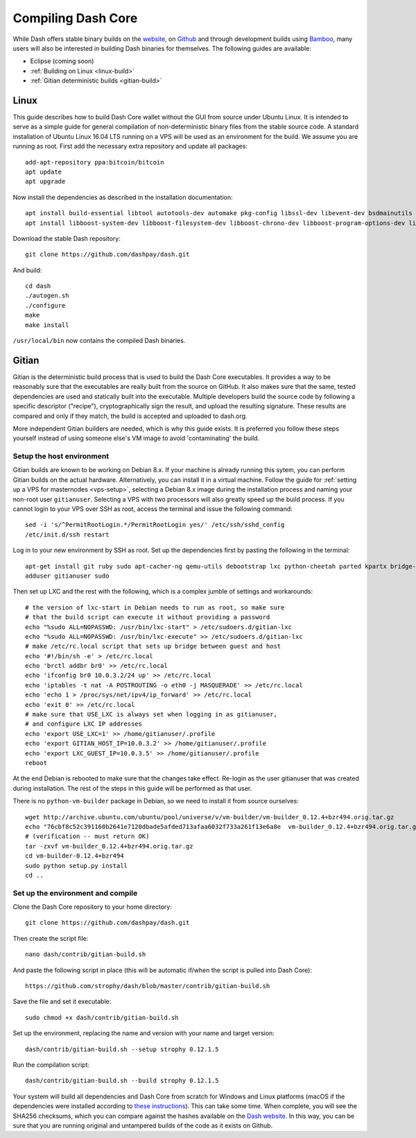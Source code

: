 .. _compiling-dash:

===================
Compiling Dash Core 
===================

While Dash offers stable binary builds on the `website
<https://www.dash.org/wallets>`_, on `Github
<https://github.com/dashpay/dash/releases>`_ and through development
builds using `Bamboo <https://bamboo.dash.org>`_, many users will also
be interested in building Dash binaries for themselves. The following
guides are available:

- Eclipse (coming soon)
- :ref:`Building on Linux <linux-build>`
- :ref:`Gitian deterministic builds <gitian-build>`

.. _linux-build:

Linux
=====

This guide describes how to build Dash Core wallet without the GUI from
source under Ubuntu Linux. It is intended to serve as a simple guide for
general compilation of non-deterministic binary files from the stable
source code. A standard installation of Ubuntu Linux 16.04 LTS running
on a VPS will be used as an environment for the build. We assume you are
running as root. First add the necessary extra repository and update all
packages::

  add-apt-repository ppa:bitcoin/bitcoin
  apt update
  apt upgrade

Now install the dependencies as described in the installation
documentation::

  apt install build-essential libtool autotools-dev automake pkg-config libssl-dev libevent-dev bsdmainutils git libdb4.8-dev libdb4.8++-dev
  apt install libboost-system-dev libboost-filesystem-dev libboost-chrono-dev libboost-program-options-dev libboost-test-dev libboost-thread-dev

Download the stable Dash repository::

  git clone https://github.com/dashpay/dash.git

And build::

  cd dash
  ./autogen.sh
  ./configure
  make
  make install

``/usr/local/bin`` now contains the compiled Dash binaries.

.. _gitian-build:

Gitian
======

Gitian is the deterministic build process that is used to build the Dash
Core executables. It provides a way to be reasonably sure that the
executables are really built from the source on GitHub. It also makes
sure that the same, tested dependencies are used and statically built
into the executable. Multiple developers build the source code by
following a specific descriptor ("recipe"), cryptographically sign the
result, and upload the resulting signature. These results are compared
and only if they match, the build is accepted and uploaded to dash.org.

More independent Gitian builders are needed, which is why this guide
exists. It is preferred you follow these steps yourself instead of using
someone else's VM image to avoid 'contaminating' the build.

Setup the host environment
--------------------------

Gitian builds are known to be working on Debian 8.x. If your machine is
already running this sytem, you can perform Gitian builds on the actual
hardware. Alternatively, you can install it in a virtual machine. Follow
the guide for :ref:`setting up a VPS for masternodes <vps-setup>`,
selecting a Debian 8.x image during the installation process and naming
your non-root user ``gitianuser``. Selecting a VPS with two processors
will also greatly speed up the build process. If you cannot login to
your VPS over SSH as root, access the terminal and issue the following
command::

  sed -i 's/^PermitRootLogin.*/PermitRootLogin yes/' /etc/ssh/sshd_config
  /etc/init.d/ssh restart

Log in to your new environment by SSH as root. Set up the dependencies
first by pasting the following in the terminal::

  apt-get install git ruby sudo apt-cacher-ng qemu-utils debootstrap lxc python-cheetah parted kpartx bridge-utils make ubuntu-archive-keyring curl
  adduser gitianuser sudo

Then set up LXC and the rest with the following, which is a complex
jumble of settings and workarounds::

  # the version of lxc-start in Debian needs to run as root, so make sure
  # that the build script can execute it without providing a password
  echo "%sudo ALL=NOPASSWD: /usr/bin/lxc-start" > /etc/sudoers.d/gitian-lxc
  echo "%sudo ALL=NOPASSWD: /usr/bin/lxc-execute" >> /etc/sudoers.d/gitian-lxc
  # make /etc/rc.local script that sets up bridge between guest and host
  echo '#!/bin/sh -e' > /etc/rc.local
  echo 'brctl addbr br0' >> /etc/rc.local
  echo 'ifconfig br0 10.0.3.2/24 up' >> /etc/rc.local
  echo 'iptables -t nat -A POSTROUTING -o eth0 -j MASQUERADE' >> /etc/rc.local
  echo 'echo 1 > /proc/sys/net/ipv4/ip_forward' >> /etc/rc.local
  echo 'exit 0' >> /etc/rc.local
  # make sure that USE_LXC is always set when logging in as gitianuser,
  # and configure LXC IP addresses
  echo 'export USE_LXC=1' >> /home/gitianuser/.profile
  echo 'export GITIAN_HOST_IP=10.0.3.2' >> /home/gitianuser/.profile
  echo 'export LXC_GUEST_IP=10.0.3.5' >> /home/gitianuser/.profile
  reboot

At the end Debian is rebooted to make sure that the changes take effect.
Re-login as the user gitianuser that was created during installation.
The rest of the steps in this guide will be performed as that user.

There is no ``python-vm-builder`` package in Debian, so we need to
install it from source ourselves::

  wget http://archive.ubuntu.com/ubuntu/pool/universe/v/vm-builder/vm-builder_0.12.4+bzr494.orig.tar.gz
  echo "76cbf8c52c391160b2641e7120dbade5afded713afaa6032f733a261f13e6a8e  vm-builder_0.12.4+bzr494.orig.tar.gz" | sha256sum -c
  # (verification -- must return OK)
  tar -zxvf vm-builder_0.12.4+bzr494.orig.tar.gz
  cd vm-builder-0.12.4+bzr494
  sudo python setup.py install
  cd ..

Set up the environment and compile
----------------------------------

Clone the Dash Core repository to your home directory::

  git clone https://github.com/dashpay/dash.git

Then create the script file::

  nano dash/contrib/gitian-build.sh

And paste the following script in place (this will be automatic if/when
the script is pulled into Dash Core)::

  https://github.com/strophy/dash/blob/master/contrib/gitian-build.sh

Save the file and set it executable::

  sudo chmod +x dash/contrib/gitian-build.sh

Set up the environment, replacing the name and version with your name
and target version::

  dash/contrib/gitian-build.sh --setup strophy 0.12.1.5

Run the compilation script::

  dash/contrib/gitian-build.sh --build strophy 0.12.1.5

Your system will build all dependencies and Dash Core from scratch for
Windows and Linux platforms (macOS if the dependencies were installed
according to `these instructions <https://github.com/dashpay/dash/blob/master/doc/build-osx.md>`_). This can take some time. When
complete, you will see the SHA256 checksums, which you can compare
against the hashes available on the `Dash website
<https://www.dash.org/wallets>`_. In this way, you can be sure that you
are running original and untampered builds of the code as it exists on
Github.

